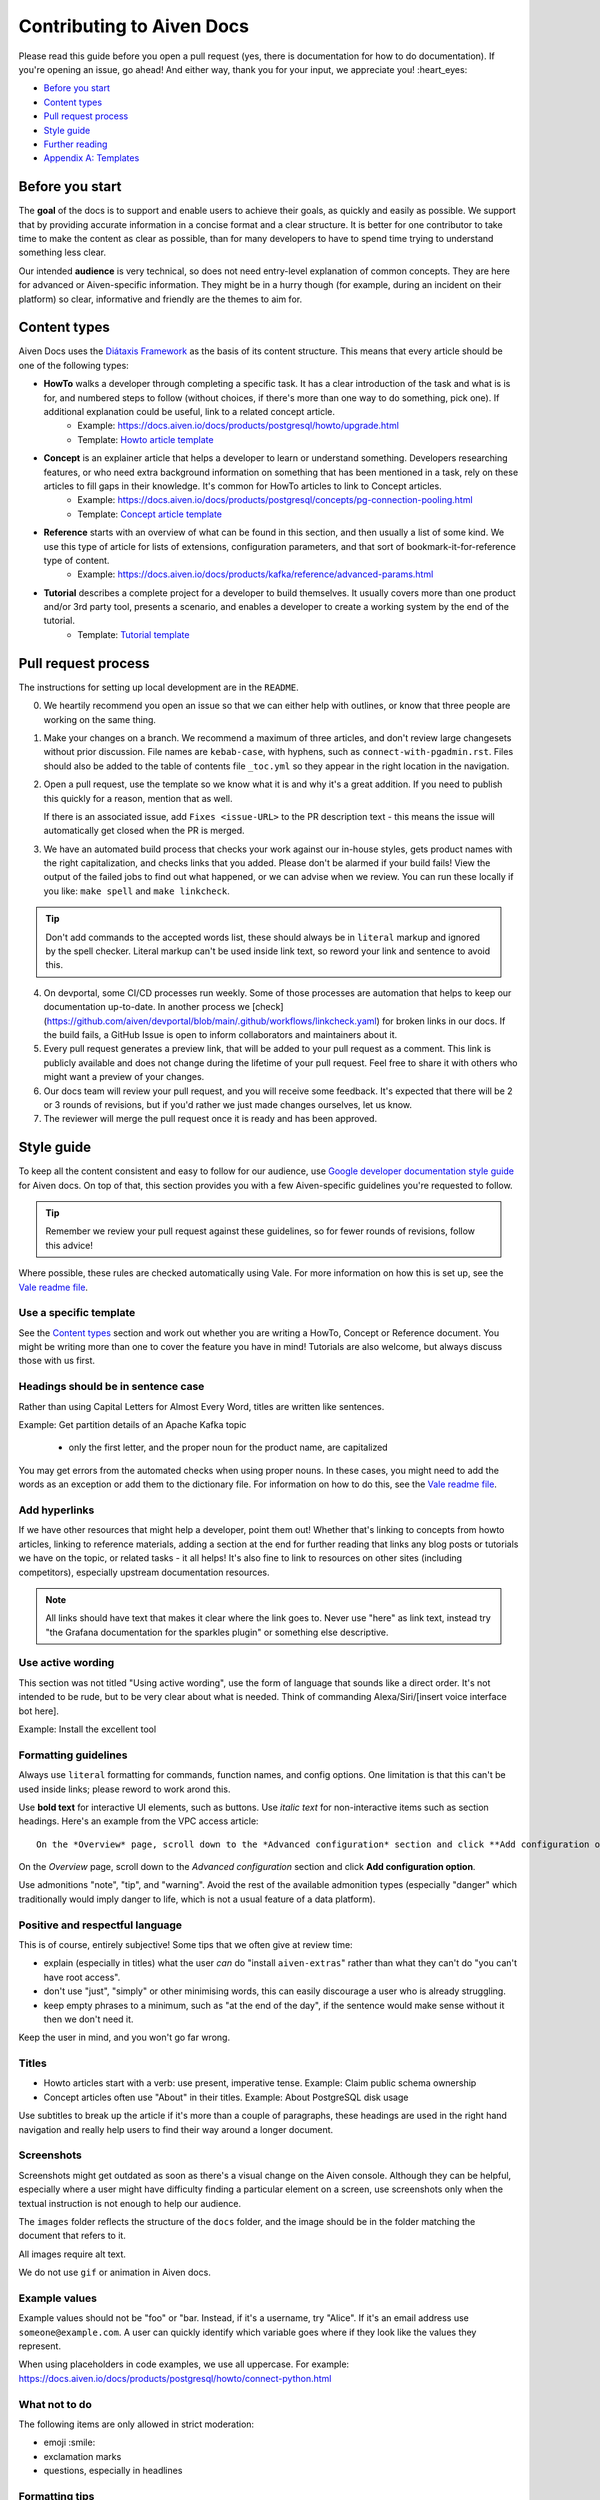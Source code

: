 Contributing to Aiven Docs
==========================

Please read this guide before you open a pull request (yes, there is documentation for how to do documentation). If you're opening an issue, go ahead! And either way, thank you for your input, we appreciate you! :heart_eyes:

* `Before you start`_
* `Content types`_
* `Pull request process`_
* `Style guide`_
* `Further reading`_
* `Appendix A: Templates`_

Before you start
----------------

The **goal** of the docs is to support and enable users to achieve their goals, as quickly and easily as possible. We support that by providing accurate information in a concise format and a clear structure. It is better for one contributor to take time to make the content as clear as possible, than for many developers to have to spend time trying to understand something less clear.

Our intended **audience** is very technical, so does not need entry-level explanation of common concepts. They are here for advanced or Aiven-specific information. They might be in a hurry though (for example, during an incident on their platform) so clear, informative and friendly are the themes to aim for.

Content types
-------------

Aiven Docs uses the `Diátaxis Framework <https://diataxis.fr/>`_ as the basis of its content structure. This means that every article should be one of the following types:

* **HowTo** walks a developer through completing a specific task. It has a clear introduction of the task and what is is for, and numbered steps to follow (without choices, if there's more than one way to do something, pick one). If additional explanation could be useful, link to a related concept article.
    - Example: https://docs.aiven.io/docs/products/postgresql/howto/upgrade.html
    - Template: `Howto article template`_

* **Concept** is an explainer article that helps a developer to learn or understand something. Developers researching features, or who need extra background information on something that has been mentioned in a task, rely on these articles to fill gaps in their knowledge. It's common for HowTo articles to link to Concept articles.
    - Example: https://docs.aiven.io/docs/products/postgresql/concepts/pg-connection-pooling.html
    - Template: `Concept article template`_

* **Reference** starts with an overview of what can be found in this section, and then usually a list of some kind. We use this type of article for lists of extensions, configuration parameters, and that sort of bookmark-it-for-reference type of content.
    - Example: https://docs.aiven.io/docs/products/kafka/reference/advanced-params.html

* **Tutorial** describes a complete project for a developer to build themselves. It usually covers more than one product and/or 3rd party tool, presents a scenario, and enables a developer to create a working system by the end of the tutorial.
    - Template: `Tutorial template`_

Pull request process
--------------------

The instructions for setting up local development are in the ``README``.

0. We heartily recommend you open an issue so that we can either help with outlines, or know that three people are working on the same thing.

1. Make your changes on a branch. We recommend a maximum of three articles, and don't review large changesets without prior discussion. File names are ``kebab-case``, with hyphens, such as ``connect-with-pgadmin.rst``. Files should also be added to the table of contents file ``_toc.yml`` so they appear in the right location in the navigation.

2. Open a pull request, use the template so we know what it is and why it's a great addition. If you need to publish this quickly for a reason, mention that as well.

   If there is an associated issue, add ``Fixes <issue-URL>`` to the PR description text - this means the issue will automatically get closed when the PR is merged.

3. We have an automated build process that checks your work against our in-house styles, gets product names with the right capitalization, and checks links that you added. Please don't be alarmed if your build fails! View the output of the failed jobs to find out what happened, or we can advise when we review. You can run these locally if you like: ``make spell`` and ``make linkcheck``.
   
.. tip::

    Don't add commands to the accepted words list, these should always be in ``literal`` markup and ignored by the spell checker. Literal markup can't be used inside link text, so reword your link and sentence to avoid this.
    
4. On devportal, some CI/CD processes run weekly. Some of those processes are automation that helps to keep our documentation up-to-date. In another process we [check](https://github.com/aiven/devportal/blob/main/.github/workflows/linkcheck.yaml) for broken links in our docs. If the build fails, a GitHub Issue is open to inform collaborators and maintainers about it.

5. Every pull request generates a preview link, that will be added to your pull request as a comment. This link is publicly available and does not change during the lifetime of your pull request. Feel free to share it with others who might want a preview of your changes.

6. Our docs team will review your pull request, and you will receive some feedback. It's expected that there will be 2 or 3 rounds of revisions, but if you'd rather we just made changes ourselves, let us know.

7. The reviewer will merge the pull request once it is ready and has been approved.


Style guide
-----------

To keep all the content consistent and easy to follow for our audience, use `Google developer documentation style guide <https://developers.google.com/style>`_ for Aiven docs. On top of that, this section provides you with a few Aiven-specific guidelines you're requested to follow.

.. tip::

    Remember we review your pull request against these guidelines, so for fewer rounds of revisions, follow this advice!

Where possible, these rules are checked automatically using Vale.  For more information on how this is set up, see the `Vale readme file <.github/vale/README.rst>`_.

Use a specific template
'''''''''''''''''''''''

See the `Content types`_ section and work out whether you are writing a HowTo, Concept or Reference document. You might be writing more than one to cover the feature you have in mind! Tutorials are also welcome, but always discuss those with us first.

Headings should be in sentence case
'''''''''''''''''''''''''''''''''''

Rather than using Capital Letters for Almost Every Word, titles are written like sentences.

Example: Get partition details of an Apache Kafka topic

 - only the first letter, and the proper noun for the product name, are capitalized

You may get errors from the automated checks when using proper nouns. In these cases, you might need to add the words as an exception or add them to the dictionary file. For information on how to do this, see the `Vale readme file <.github/vale/README.rst>`_.

Add hyperlinks
''''''''''''''

If we have other resources that might help a developer, point them out! Whether that's linking to concepts from howto articles, linking to reference materials, adding a section at the end for further reading that links any blog posts or tutorials we have on the topic, or related tasks - it all helps! It's also fine to link to resources on other sites (including competitors), especially upstream documentation resources.

.. note::

    All links should have text that makes it clear where the link goes to. Never use "here" as link text, instead try "the Grafana documentation for the sparkles plugin" or something else descriptive.


Use active wording
''''''''''''''''''

This section was not titled "Using active wording", use the form of language that sounds like a direct order. It's not intended to be rude, but to be very clear about what is needed. Think of commanding Alexa/Siri/[insert voice interface bot here].

Example: Install the excellent tool

Formatting guidelines
'''''''''''''''''''''

Always use ``literal`` formatting for commands, function names, and config options. One limitation is that this can't be used inside links; please reword to work arond this.

Use **bold text** for interactive UI elements, such as buttons. Use *italic text* for non-interactive items such as section headings. Here's an example from the VPC access article::

    On the *Overview* page, scroll down to the *Advanced configuration* section and click **Add configuration option**.

On the *Overview* page, scroll down to the *Advanced configuration* section and click **Add configuration option**.

Use admonitions "note", "tip", and "warning". Avoid the rest of the available admonition types (especially "danger" which traditionally would imply danger to life, which is not a usual feature of a data platform).

Positive and respectful language
''''''''''''''''''''''''''''''''

This is of course, entirely subjective! Some tips that we often give at review time:

- explain (especially in titles) what the user *can* do "install ``aiven-extras``" rather than what they can't do "you can't have root access".
- don't use "just", "simply" or other minimising words, this can easily discourage a user who is already struggling.
- keep empty phrases to a minimum, such as "at the end of the day", if the sentence would make sense without it then we don't need it.

Keep the user in mind, and you won't go far wrong.

Titles
''''''

* Howto articles start with a verb: use present, imperative tense. Example: Claim public schema ownership

* Concept articles often use "About" in their titles. Example: About PostgreSQL disk usage

Use subtitles to break up the article if it's more than a couple of paragraphs, these headings are used in the right hand navigation and really help users to find their way around a longer document.


Screenshots
'''''''''''

Screenshots might get outdated as soon as there's a visual change on the Aiven console. Although they can be helpful, especially where a user might have difficulty finding a particular element on a screen, use screenshots only when the textual instruction is not enough to help our audience.

The ``images`` folder reflects the structure of the ``docs`` folder, and the image should be in the folder matching the document that refers to it.

All images require alt text.

We do not use ``gif`` or animation in Aiven docs.

Example values
''''''''''''''

Example values should not be "foo" or "bar. Instead, if it's a username, try "Alice". If it's an email address use ``someone@example.com``. A user can quickly identify which variable goes where if they look like the values they represent.

When using placeholders in code examples, we use all uppercase. For example: https://docs.aiven.io/docs/products/postgresql/howto/connect-python.html

What not to do
''''''''''''''

The following items are only allowed in strict moderation:

* emoji :smile:
* exclamation marks
* questions, especially in headlines

Formatting tips
'''''''''''''''

Advice on marking up elements correctly can be found in the `README <README.rst>`_.

Other useful tips and tricks for working with Sphinx and reStructuredText can be found in the :doc:`documentation section <docs/documentation/index>`.


Further reading
---------------

- `ReStructuredText primer <https://www.sphinx-doc.org/en/master/usage/restructuredtext/basics.html>`_
- `Diátaxis Framework <https://diataxis.fr/>`_.


Appendix A: Templates
---------------------

These templates help you get started with the different types of content. Feel free to discuss with us if you need something different.

Howto article template
''''''''''''''''''''''

Title template: Start with a verb (e.g. *Connect with Go*, *Install or upgrade an extension*).

::

    Article title
    #############

    First paragraph: Explain what the task helps users accomplish, the benefits of the task, or the purpose of the task. Try to include information that will help users understand when the task is appropriate or why the task is necessary.  The first few words of the article are used in the search results.

    Add links to any related articles such as supporting concept information, or similar tasks, if appropriate.

    Procedural section header here
    -------------------------------

    Include prerequisite information or specific permissions information before we get started.

    1. Then write procedural steps using ordered lists.
    2. Include only one way of doing something.
    3. If there's a shortcut, add it as a **Tip**. 
    4. Use full sentences with proper punctuation to explain a step.
    Optionally, another procedural section here 
    -------------------------------------------

    Keep adding procedures until you've finished writing your article.


Concept article template
''''''''''''''''''''''''

Title template: *About [subject]* (if this is a background information for a task, e.g. *About migrating to Aiven*) / *Subject* (use noun or noun phrase, e.g. *Authentication*, *High availability*)


::

    Article title
    #############

    Introduce your topic with a short description: Answer the question "What is this?" and "Why do I care about this?" If the concept is unfamiliar, start with a brief definition. The first few words of the article also show up in the search results.

    A section here
    --------------

    Write one or two paragraphs about the main idea of your topic. Add lists, diagrams or tables as necessary.

    Another section here
    --------------------

    Write one or two paragraphs about another element of your topic. Keep adding headers and sections until you've completed your article.

    Next steps
    ----------

    (optional) Share some links related to the topic. This could be more detailed upstream documentation, a task article that uses this knowledge. More links are good!


Tutorial template
'''''''''''''''''

Title template: *[Verb] a [noun] with [insert list of technologies here]* , e.g. *Fit an OpenSearch box to your Flask app* or *Build a temperature monitoring dashboard with InfluxDB and Grafana*

::

   Tutorial title 
   ###############

   Explain what the user will be building in this tutorial. Include the problem we are solving and the components or tools that will be used to solve it. Remember that the example "problem" can be silly as long as it is easy to understand. Random pet name generator, office tea rota, plant watering system ... you decide. Whatever it is, the user knows where they are going and what they will see when they get there.

   Pre-requisites
   --------------

   If there are tools, accounts, licenses or particular dependencies that need to be installed before we start, let's get those out of the way first. If it requires Python 22 and the user doesn't live in the future, they know not to start spinning up all the other pieces of the puzzle. Don't forget to prompt the user to sign up for Aiven with the free trial, if appropriate.

   Bear in mind the expected experience level of the user. Our experienced technical audience does not need help installing python, handling dependencies, understanding what a text editor is. You should assume that level of knowledge and move on; the user will either enjoy getting into the interesting bits more quickly, or spend time filling in the gaps in their knowledge with materials from other excellent websites.

   First component
   ---------------

   Introduce the first piece of the puzzle. Tutorials need to be as logical as possible, which means making as few steps, or as few context changes as possible. For example, don't download a data file, create a database, install some code dependencies, import the data into the file, set some code up locally and then go back to the database for credentials. Instead, make the database, get and import the data, then set up the code with dependencies and connection information to build the app.

   At each stage, if the user can DO something, that builds confidence and a sense of achievement. So if there's a "SHOW TABLES" command or something else to affirm that something is going well, have them do that, and explain how it fits the big picture, before you move on.

   Second component
   ----------------

   There will be many sections to a tutorial. Remember that titles should be things like "Create some initial data" or "Set up the indexes". These subheadings are shown in the secondary navigation and really help a user to navigate through a longer tutorial, either looking for something particular or just trying to keep track of where they got up to. If you are adding code snippets, make sure that it is clear with each snippet where in the project it should be added, and what its function is.

   Look it works!
   --------------

   Don't forget to tell the user how to run their finished project, or how to see it in action! We sometimes call this the "ta-da!" moment. Some sample output or a screenshot might also be appropriate at this point. Then go on to recap what problem we solved, and what technology we used and why.

   Further reading
   ---------------

   This optional section can be added if we have extra resources that are similar or related, that we think someone might want to read. You can think of it as a very low tech recommendations engine. If you have a repo of the project in the tutorial, or any other related integrations or sample apps, this is a great place to share them.
